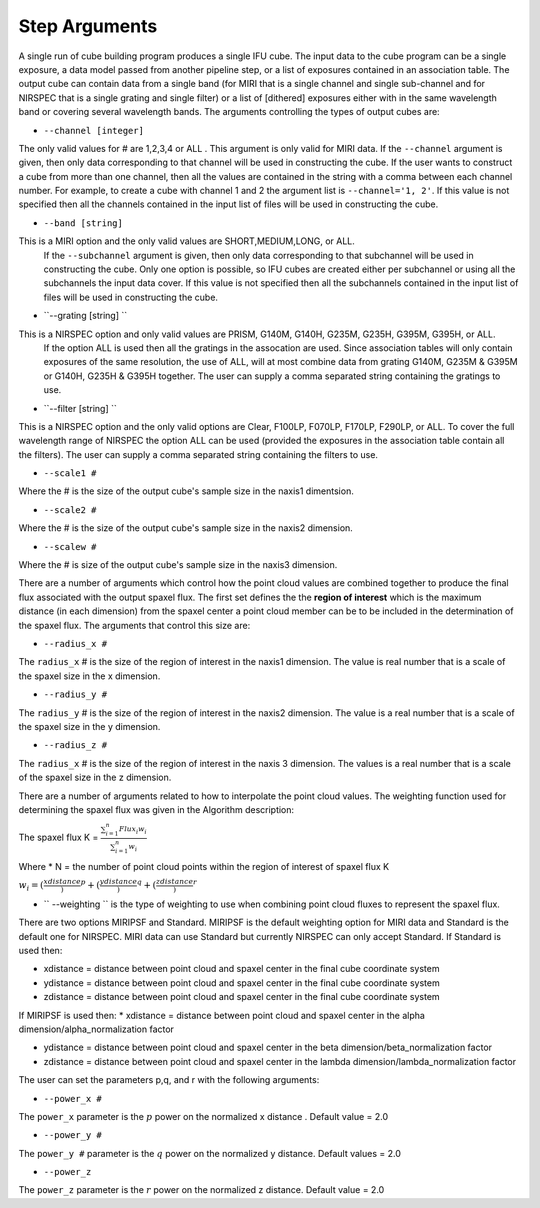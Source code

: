 Step Arguments
==============
A single run of cube building program produces a single IFU cube.  The input data to the cube program can be a
single exposure, a data model passed from another pipeline step,  or a list of exposures contained in an association table.  
The output cube can contain data from a single band (for MIRI that is a single channel and single sub-channel and for NIRSPEC that 
is a single grating and single filter) or  a list of [dithered]  exposures either with in the same wavelength band or
covering several wavelength bands. The arguments controlling the  types of output cubes are: 

* ``--channel [integer]``

The only valid values for # are 1,2,3,4 or ALL .
This argument is only valid for MIRI data. If the ``--channel`` argument is given, then only data corresponding to that channel 
will be used in constructing the cube.  If the user wants to construct a cube from more than one channel,
then all the values are contained in the string with a comma between each channel number. For example, 
to create a cube with channel 1 and 2 the argument list is ``--channel='1, 2'``. If this value is not specified then all the 
channels contained in the input list of files will be used in constructing the cube. 

* ``--band [string]`` 
This is a MIRI option and the  only valid values  are SHORT,MEDIUM,LONG, or ALL.
  If the ``--subchannel`` argument is given, then only data corresponding 
  to that subchannel will be used in  constructing the cube. Only one option is possible, so IFU cubes are created either
  per subchannel or using all the subchannels the input data cover.  If this value is not specified then all the 
  subchannels contained in the input list of files will be used in constructing the cube.

* ``--grating [string] ``
This is a NIRSPEC option and only valid values are PRISM, G140M, G140H, G235M, G235H, G395M, G395H, or ALL. 
  If the option ALL is used then all the gratings in the assocation are used.
  Since association tables will only contain exposures of the same resolution, the use of ALL, will at most combine
  data from grating G140M, G235M & G395M or G140H, G235H & G395H together. The user can supply a comma separated string 
  containing the gratings to use. 

* ``--filter [string] ``
This is a NIRSPEC  option and the only valid options are Clear, F100LP, F070LP, F170LP, F290LP, or ALL. To
cover the full wavelength range of NIRSPEC the option ALL can be used (provided the exposures in the association table 
contain all the filters). The user can supply a comma separated string containing the filters to use. 

* ``--scale1 #``

Where the #  is the  size of the output cube's sample size in the naxis1 dimentsion.

* ``--scale2 #``

Where the  #  is the size of the output cube's sample size  in the naxis2 dimension.

* ``--scalew #``

Where the  #  is size of the output cube's sample size in the naxis3 dimension. 

There are a number of arguments which control how the point cloud values are combined together to produce the final 
flux associated with the output  spaxel flux. The first set defines the the  **region of interest**  which is the maximum 
distance (in each dimension)  from the spaxel center a point cloud member can be to be 
included in the determination of the spaxel flux. The  arguments  that control this  size are:

* ``--radius_x #``

The ``radius_x`` # is the  size of the region of interest in the naxis1 dimension. The value is  real number that  is a 
scale of  the  spaxel size in the x dimension.

* ``--radius_y #``

The ``radius_y`` # is the size of the region of interest in the naxis2 dimension. The value is a real  number that is a  
scale of the spaxel size in the y dimension.

* ``--radius_z #``

The ``radius_x`` # is the size of the region of interest in the naxis 3 dimension. The values is   a real number that is a
scale of the spaxel size in the z dimension.

 
There are a number of arguments related to how to interpolate the point cloud values. 
The weighting function used for determining the spaxel flux was given in the Algorithm description: 

The spaxel flux K =  
:math:`\frac{ \sum_{i=1}^n Flux_i w_i}{\sum_{i=1}^n w_i}`

Where 
* N = the number of point cloud points within the region of interest of spaxel flux K

:math:`w_i = (\frac{xdistance})^p + (\frac{ydistance})^q + (\frac{zdistance})^r`

* `` --weighting `` is the type of weighting to use when combining point cloud fluxes to represent the spaxel flux. 
There are two options MIRIPSF and Standard.  MIRIPSF is the default weighting option for MIRI data and Standard is the default
one for NIRSPEC. MIRI data can use Standard but currently NIRSPEC can only accept Standard. 
If Standard is used then: 
  
* xdistance = distance between point cloud and spaxel center in the final cube coordinate system 
* ydistance = distance between point cloud and spaxel center in the final cube coordinate system 
* zdistance = distance between point cloud and spaxel center in the final cube coordinate system 

If MIRIPSF is used then: 
* xdistance = distance between point cloud and spaxel center in the alpha dimension/alpha_normalization factor

* ydistance = distance between point cloud and spaxel center in the beta dimension/beta_normalization factor

* zdistance = distance between point cloud and spaxel center in the lambda dimension/lambda_normalization factor



The user can set the parameters p,q, and r with the following arguments: 

* ``--power_x #``

The ``power_x`` parameter is the :math:`p` power on the normalized x distance . Default value = 2.0

* ``--power_y #``

The ``power_y #`` parameter is the :math:`q` power on the normalized y distance. Default values = 2.0

* ``--power_z``

The ``power_z`` parameter is  the :math:`r` power on the normalized z distance. Default value = 2.0



 
